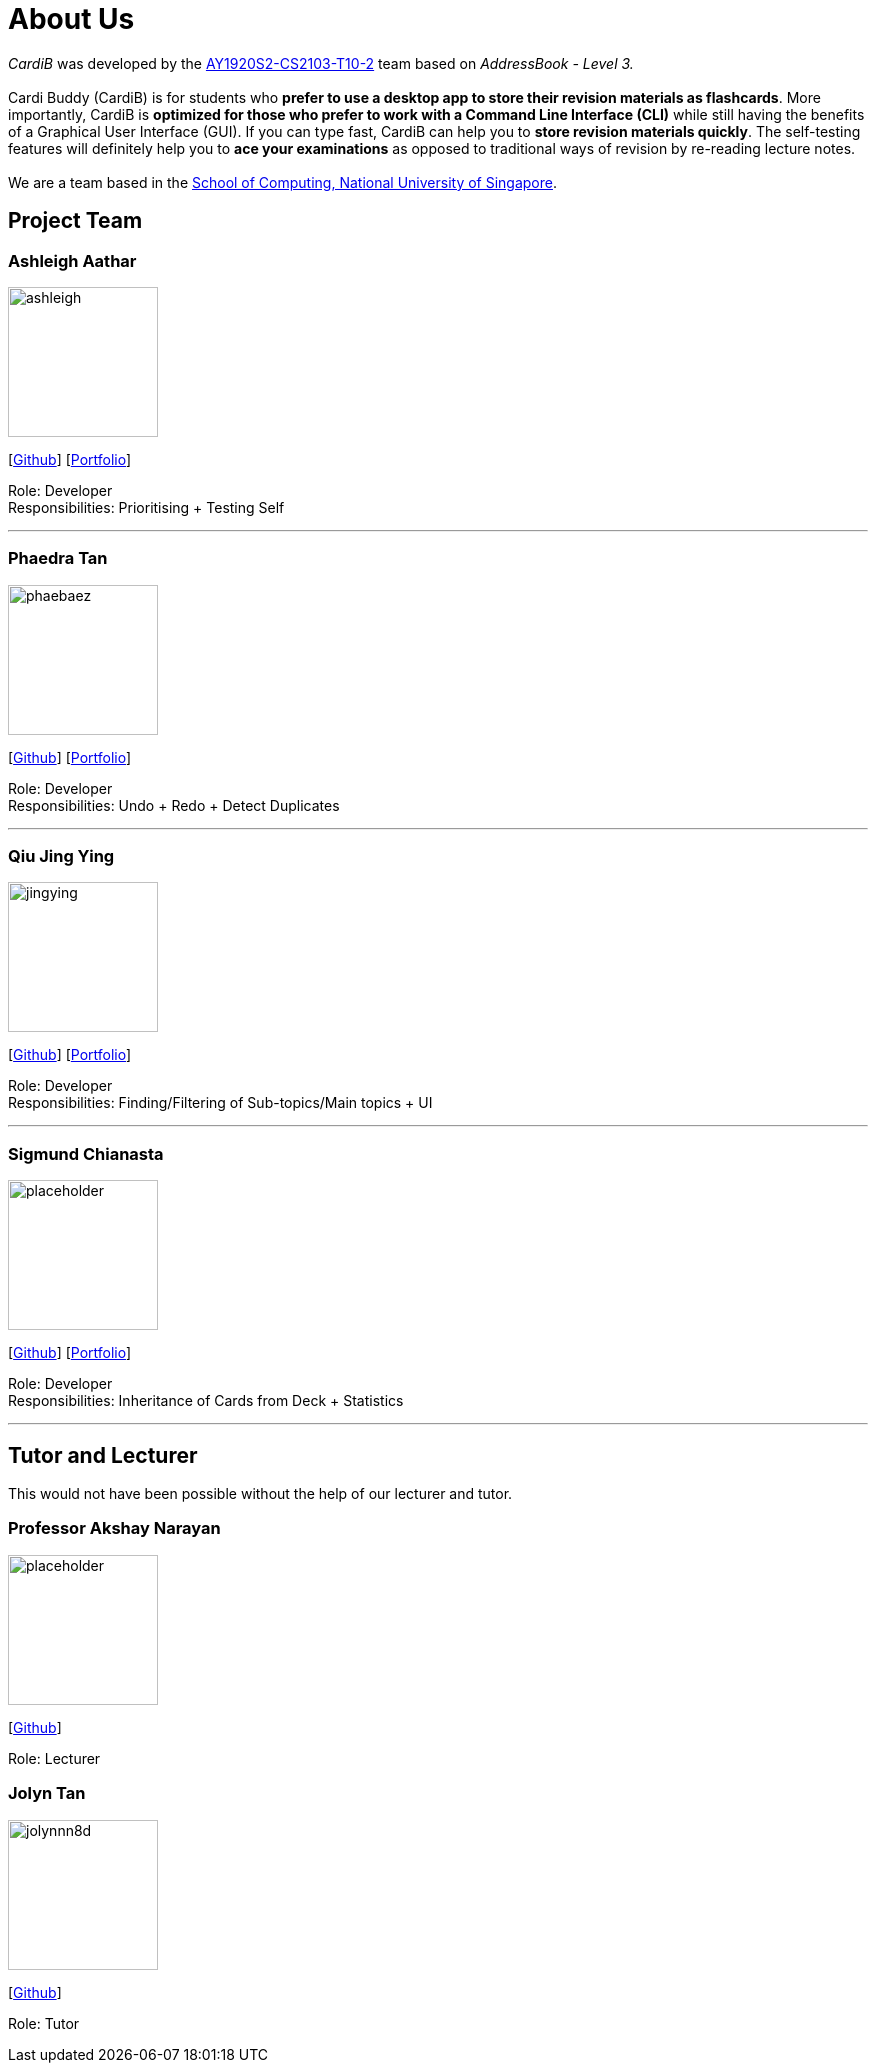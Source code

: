 = About Us
:site-section: AboutUs
:relfileprefix: team/
:imagesDir: images
:stylesDir: stylesheets

_CardiB_ was developed by the https://github.com/AY1920S2-CS2103T-T10-2/main[AY1920S2-CS2103-T10-2] team based on _AddressBook - Level 3._ +
{empty} +
Cardi Buddy (CardiB) is for students who *prefer to use a desktop app to store their revision materials as flashcards*. More importantly, CardiB is *optimized for those who prefer to work with a Command Line Interface (CLI)* while still having the benefits of a Graphical User Interface (GUI). If you can type fast, CardiB can help you to *store revision materials quickly*. The self-testing features will definitely help you to *ace your examinations* as opposed to traditional ways of revision by re-reading lecture notes. +
{empty} +
We are a team based in the http://www.comp.nus.edu.sg[School of Computing, National University of Singapore].


== Project Team

=== Ashleigh Aathar
image::ashleigh.png[width="150", align="left"]
{empty}[https://github.com/airshhlay[Github]] [<<ashleigh#, Portfolio>>]

Role: Developer +
Responsibilities: Prioritising + Testing Self

'''

=== Phaedra Tan
image::phaebaez.png[width="150", align="left"]
{empty}[http://github.com/phaebaez[Github]] [<<phaedra#, Portfolio>>]

Role: Developer +
Responsibilities: Undo + Redo + Detect Duplicates

'''

=== Qiu Jing Ying
image::jingying.png[width="150", align="left"]
{empty}[http://github.com/haveaqiupill[Github]] [<<jingying#, Portfolio>>]

Role: Developer +
Responsibilities: Finding/Filtering of Sub-topics/Main topics + UI

'''

=== Sigmund Chianasta
image::placeholder.png[width="150", align="left"]
{empty}[http://github.com/sigmund-c[Github]] [<<sigmund#, Portfolio>>]

Role: Developer +
Responsibilities: Inheritance of Cards from Deck + Statistics

'''

== Tutor and Lecturer
This would not have been possible without the help of our lecturer and tutor.

=== Professor Akshay Narayan
image::placeholder.png[width="150", align="left"]
{empty}[http://github.com/akshayknarayan[Github]]

Role: Lecturer

=== Jolyn Tan
image::jolynnn8d.png[width="150", align="left"]
{empty}[http://github.com/jolynnn8D[Github]]

Role: Tutor
